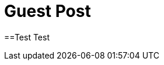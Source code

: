 = Guest Post
// See https://hubpress.gitbooks.io/hubpress-knowledgebase/content/ for information about the parameters.
// :hp-image: /covers/cover.png
// :published_at: 2019-01-31
// :hp-tags: HubPress, Blog, Open_Source,
// :hp-alt-title: My English Title
:published_at: 2019-01-31
:hp-tags: Blog, Open_Source,
:hp-alt-title: Guest Post

==Test
Test

